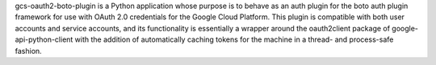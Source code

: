gcs-oauth2-boto-plugin is a Python application whose purpose is to behave as an
auth plugin for the boto auth plugin framework for use with OAuth 2.0
credentials for the Google Cloud Platform. This plugin is compatible with both
user accounts and service accounts, and its functionality is essentially a
wrapper around the oauth2client package of google-api-python-client with the
addition of automatically caching tokens for the machine in a thread- and
process-safe fashion.


